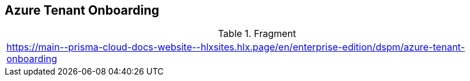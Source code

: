 == Azure Tenant Onboarding

.Fragment
|===
| https://main\--prisma-cloud-docs-website\--hlxsites.hlx.page/en/enterprise-edition/dspm/azure-tenant-onboarding
|===
